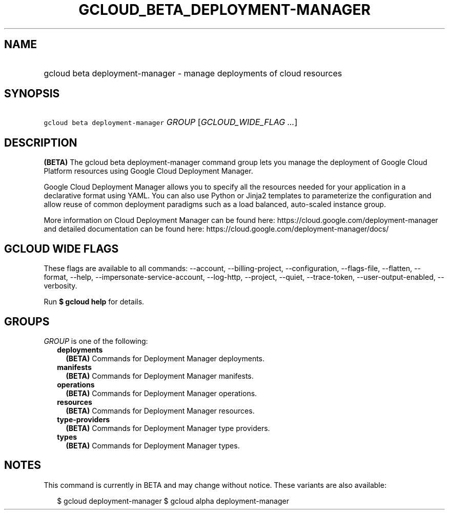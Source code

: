 
.TH "GCLOUD_BETA_DEPLOYMENT\-MANAGER" 1



.SH "NAME"
.HP
gcloud beta deployment\-manager \- manage deployments of cloud resources



.SH "SYNOPSIS"
.HP
\f5gcloud beta deployment\-manager\fR \fIGROUP\fR [\fIGCLOUD_WIDE_FLAG\ ...\fR]



.SH "DESCRIPTION"

\fB(BETA)\fR The gcloud beta deployment\-manager command group lets you manage
the deployment of Google Cloud Platform resources using Google Cloud Deployment
Manager.

Google Cloud Deployment Manager allows you to specify all the resources needed
for your application in a declarative format using YAML. You can also use Python
or Jinja2 templates to parameterize the configuration and allow reuse of common
deployment paradigms such as a load balanced, auto\-scaled instance group.

More information on Cloud Deployment Manager can be found here:
https://cloud.google.com/deployment\-manager and detailed documentation can be
found here: https://cloud.google.com/deployment\-manager/docs/



.SH "GCLOUD WIDE FLAGS"

These flags are available to all commands: \-\-account, \-\-billing\-project,
\-\-configuration, \-\-flags\-file, \-\-flatten, \-\-format, \-\-help,
\-\-impersonate\-service\-account, \-\-log\-http, \-\-project, \-\-quiet,
\-\-trace\-token, \-\-user\-output\-enabled, \-\-verbosity.

Run \fB$ gcloud help\fR for details.



.SH "GROUPS"

\f5\fIGROUP\fR\fR is one of the following:

.RS 2m
.TP 2m
\fBdeployments\fR
\fB(BETA)\fR Commands for Deployment Manager deployments.

.TP 2m
\fBmanifests\fR
\fB(BETA)\fR Commands for Deployment Manager manifests.

.TP 2m
\fBoperations\fR
\fB(BETA)\fR Commands for Deployment Manager operations.

.TP 2m
\fBresources\fR
\fB(BETA)\fR Commands for Deployment Manager resources.

.TP 2m
\fBtype\-providers\fR
\fB(BETA)\fR Commands for Deployment Manager type providers.

.TP 2m
\fBtypes\fR
\fB(BETA)\fR Commands for Deployment Manager types.


.RE
.sp

.SH "NOTES"

This command is currently in BETA and may change without notice. These variants
are also available:

.RS 2m
$ gcloud deployment\-manager
$ gcloud alpha deployment\-manager
.RE

